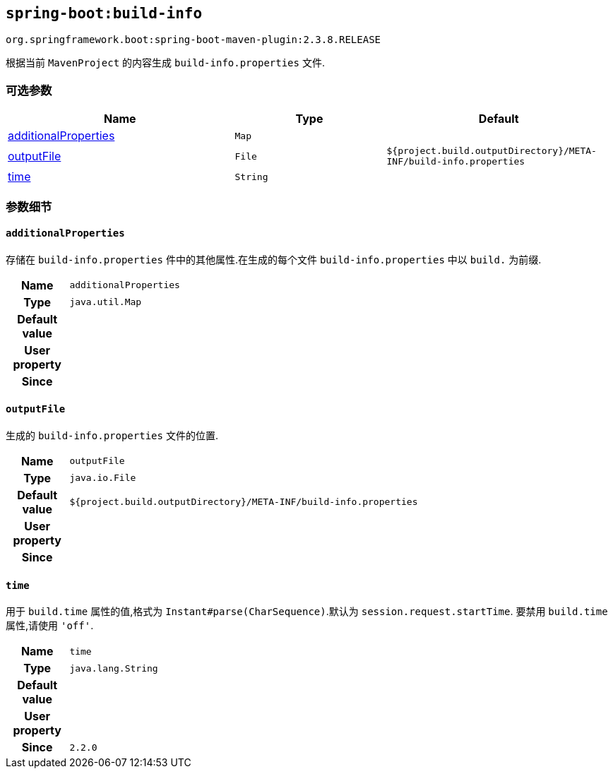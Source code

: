 

[[goals-build-info]]
== `spring-boot:build-info`
`org.springframework.boot:spring-boot-maven-plugin:2.3.8.RELEASE`

根据当前 `MavenProject` 的内容生成 `build-info.properties` 文件.


[[goals-build-info-parameters-optional]]
=== 可选参数
[cols="3,2,3"]
|===
| Name | Type | Default

| <<goals-build-info-parameters-details-additionalProperties,additionalProperties>>
| `Map`
|

| <<goals-build-info-parameters-details-outputFile,outputFile>>
| `File`
| `${project.build.outputDirectory}/META-INF/build-info.properties`

| <<goals-build-info-parameters-details-time,time>>
| `String`
|

|===


[[goals-build-info-parameters-details]]
=== 参数细节


[[goals-build-info-parameters-details-additionalProperties]]
==== `additionalProperties`
存储在 `build-info.properties` 件中的其他属性.在生成的每个文件 `build-info.properties`  中以 `build.` 为前缀.

[cols="10h,90"]
|===

| Name
| `additionalProperties`

| Type
| `java.util.Map`

| Default value
|

| User property
|

| Since
|

|===


[[goals-build-info-parameters-details-outputFile]]
==== `outputFile`
生成的 `build-info.properties` 文件的位置.

[cols="10h,90"]
|===

| Name
| `outputFile`

| Type
| `java.io.File`

| Default value
| `${project.build.outputDirectory}/META-INF/build-info.properties`

| User property
|

| Since
|

|===


[[goals-build-info-parameters-details-time]]
==== `time`
用于 `build.time` 属性的值,格式为 `Instant#parse(CharSequence)`.默认为 `session.request.startTime`. 要禁用 `build.time` 属性,请使用  `'off'`.

[cols="10h,90"]
|===

| Name
| `time`

| Type
| `java.lang.String`

| Default value
|

| User property
|

| Since
| `2.2.0`

|===
